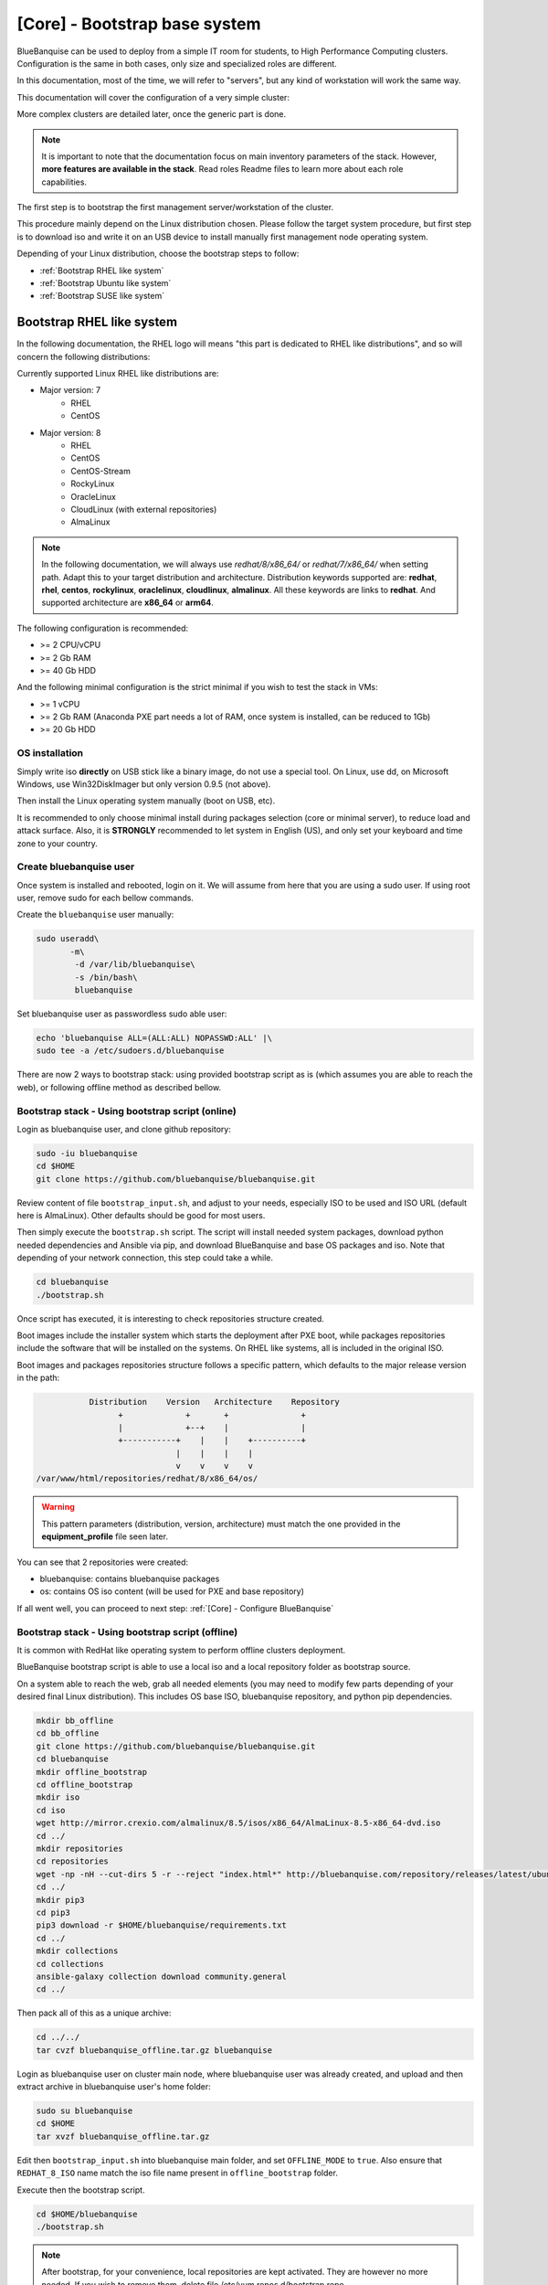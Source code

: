 ==============================
[Core] - Bootstrap base system
==============================

BlueBanquise can be used to deploy from a simple IT room for students, to High
Performance Computing clusters. Configuration is the same in both cases, only
size and specialized roles are different.

In this documentation, most of the time, we will refer to "servers", but any
kind of workstation will work the same way.

This documentation will cover the configuration of a very simple cluster:

.. image:: images/clusters/documentation_example_single_island.svg
   :align: center

More complex clusters are detailed later, once the generic part is done.

.. note::
   It is important to note that the documentation focus on main inventory parameters of the stack.
   However, **more features are available in the stack**. Read roles Readme files to learn
   more about each role capabilities.

The first step is to bootstrap the first management server/workstation of the
cluster.

This procedure mainly depend on the Linux distribution chosen. Please follow the
target system procedure, but first step is to download iso and write it on an
USB device to install manually first management node operating system.

.. image:: images/misc/linux_usb_stick.svg
   :align: center

Depending of your Linux distribution, choose the bootstrap steps to follow:

* :ref:`Bootstrap RHEL like system`
* :ref:`Bootstrap Ubuntu like system`
* :ref:`Bootstrap SUSE like system`

Bootstrap RHEL like system
==========================

In the following documentation, the RHEL logo will means "this part is dedicated
to RHEL like distributions", and so will concern the following distributions:

.. raw:: html

  <div style="padding: 6px;">
  <b>RHEL</b> <img src="_static/logo_rhel.png">, <b>CentOS</b> <img src="_static/logo_centos.png">, <b>RockyLinux</b> <img src="_static/logo_rocky.png">, <b>OracleLinux</b> <img src="_static/logo_oraclelinux.png">, <b>CloudLinux</b> <img src="_static/logo_cloudlinux.png">, <b>AlmaLinux</b> <img src="_static/logo_almalinux.png">
  </div><br><br>

Currently supported Linux RHEL like distributions are:

* Major version: 7
    * RHEL
    * CentOS
* Major version: 8
    * RHEL
    * CentOS
    * CentOS-Stream
    * RockyLinux
    * OracleLinux
    * CloudLinux (with external repositories)
    * AlmaLinux

.. note::
  In the following documentation, we will always use *redhat/8/x86_64/* or
  *redhat/7/x86_64/* when setting path. Adapt this to your target distribution
  and architecture.
  Distribution keywords supported are: **redhat**, **rhel**, **centos**,
  **rockylinux**, **oraclelinux**, **cloudlinux**, **almalinux**. All these 
  keywords are links to **redhat**.
  And supported architecture are **x86_64** or **arm64**.

The following configuration is recommended:

* >= 2 CPU/vCPU
* >= 2 Gb RAM
* >= 40 Gb HDD

And the following minimal configuration is the strict minimal if you wish to
test the stack in VMs:

* >= 1 vCPU
* >= 2 Gb RAM (Anaconda PXE part needs a lot of RAM, once system is installed, can be reduced to 1Gb)
* >= 20 Gb HDD

OS installation
---------------

Simply write iso **directly** on USB stick like a binary image, do not use a
special tool. On Linux, use dd, on Microsoft Windows, use Win32DiskImager but only
version 0.9.5 (not above).

Then install the Linux operating system manually (boot on USB, etc).

It is recommended to only choose minimal install during packages selection
(core or minimal server), to reduce load and attack surface.
Also, it is **STRONGLY** recommended to let system in English (US), and only
set your keyboard and time zone to your country.

Create bluebanquise user
------------------------

Once system is installed and rebooted, login on it.
We will assume from here that you are using a sudo user. If using root user, 
remove sudo for each bellow commands.

Create the ``bluebanquise`` user manually:

.. code-block::

  sudo useradd\
         -m\
          -d /var/lib/bluebanquise\
          -s /bin/bash\
          bluebanquise

Set bluebanquise user as passwordless sudo able user:

.. code-block::

  echo 'bluebanquise ALL=(ALL:ALL) NOPASSWD:ALL' |\
  sudo tee -a /etc/sudoers.d/bluebanquise

There are now 2 ways to bootstrap stack: using provided bootstrap script as is (which assumes you are able to reach the web), 
or following offline method as described bellow.

Bootstrap stack - Using bootstrap script (online)
-------------------------------------------------

Login as bluebanquise user, and clone github repository:

.. code-block::

  sudo -iu bluebanquise
  cd $HOME
  git clone https://github.com/bluebanquise/bluebanquise.git

Review content of file ``bootstrap_input.sh``, and adjust to your needs, especially 
ISO to be used and ISO URL (default here is AlmaLinux).
Other defaults should be good for most users.

Then simply execute the ``bootstrap.sh`` script. The script will install needed system packages, 
download python needed dependencies and Ansible via pip, and download BlueBanquise and base OS 
packages and iso. Note that depending of your network connection, this step could take a while.

.. code-block::

  cd bluebanquise
  ./bootstrap.sh

Once script has executed, it is interesting to check repositories structure created.

Boot images include the installer system which starts the deployment after PXE
boot, while packages repositories include the software that will be installed
on the systems. On RHEL like systems, all is included in the original ISO.

Boot images and packages repositories structure follows a specific pattern,
which defaults to the major release version in the path:

.. code-block:: bash

                  Distribution    Version   Architecture    Repository
                        +             +       +               +
                        |             +--+    |               |
                        +-----------+    |    |    +----------+
                                    |    |    |    |
                                    v    v    v    v
       /var/www/html/repositories/redhat/8/x86_64/os/


.. warning::
  This pattern parameters (distribution, version, architecture) must match
  the one provided in the **equipment_profile** file seen later.

You can see that 2 repositories were created:

* bluebanquise: contains bluebanquise packages
* os: contains OS iso content (will be used for PXE and base repository)

If all went well, you can proceed to next step: :ref:`[Core] - Configure BlueBanquise`

Bootstrap stack - Using bootstrap script (offline)
--------------------------------------------------

It is common with RedHat like operating system to perform offline clusters deployment.

BlueBanquise bootstrap script is able to use a local iso and a local repository folder as bootstrap source.

On a system able to reach the web, grab all needed elements (you may need to modify few parts depending of your desired 
final Linux distribution). This includes OS base ISO, bluebanquise repository, and python pip dependencies.

.. code-block::

  mkdir bb_offline
  cd bb_offline
  git clone https://github.com/bluebanquise/bluebanquise.git
  cd bluebanquise
  mkdir offline_bootstrap
  cd offline_bootstrap
  mkdir iso
  cd iso
  wget http://mirror.crexio.com/almalinux/8.5/isos/x86_64/AlmaLinux-8.5-x86_64-dvd.iso
  cd ../
  mkdir repositories
  cd repositories
  wget -np -nH --cut-dirs 5 -r --reject "index.html*" http://bluebanquise.com/repository/releases/latest/ubuntu2004/x86_64/bluebanquise/
  cd ../
  mkdir pip3
  cd pip3
  pip3 download -r $HOME/bluebanquise/requirements.txt
  cd ../
  mkdir collections
  cd collections
  ansible-galaxy collection download community.general
  cd ../

Then pack all of this as a unique archive:

.. code-block::

  cd ../../
  tar cvzf bluebanquise_offline.tar.gz bluebanquise

Login as bluebanquise user on cluster main node, where bluebanquise user was already created, 
and upload and then extract archive in bluebanquise user's home folder:

.. code-block::

  sudo su bluebanquise
  cd $HOME
  tar xvzf bluebanquise_offline.tar.gz

Edit then ``bootstrap_input.sh`` into bluebanquise main folder, and 
set ``OFFLINE_MODE`` to ``true``. Also ensure that ``REDHAT_8_ISO`` name match the iso 
file name present in ``offline_bootstrap`` folder.

Execute then the bootstrap script.

.. code-block::

  cd $HOME/bluebanquise
  ./bootstrap.sh

.. note::
  After bootstrap, for your convenience, local repositories are kept 
  activated. They are however no more needed. If you wish to remove them, 
  delete file /etc/yum.repos.d/bootstrap.repo .

Once script has executed, it is interesting to check repositories structure created.

Boot images include the installer system which starts the deployment after PXE
boot, while packages repositories include the software that will be installed
on the systems. On RHEL like systems, all is included in the original ISO.

Boot images and packages repositories structure follows a specific pattern,
which defaults to the major release version in the path:

.. code-block:: bash

                  Distribution    Version   Architecture    Repository
                        +             +       +               +
                        |             +--+    |               |
                        +-----------+    |    |    +----------+
                                    |    |    |    |
                                    v    v    v    v
       /var/www/html/repositories/redhat/8/x86_64/os/


.. warning::
  This pattern parameters (distribution, version, architecture) must match
  the one provided in the **equipment_profile** file seen later.

You can see that 2 repositories were created:

* bluebanquise: contains bluebanquise packages
* os: contains OS iso content (will be used for PXE and base repository)

If all went well, you can proceed to next step: :ref:`[Core] - Configure BlueBanquise`

Bootstrap Ubuntu like system
============================

.. raw:: html

  <div style="padding: 6px;">
  <b>Ubuntu</b> <img src="_static/logo_ubuntu.png">
  </div><br><br>

Currently supported Linux Ubuntu distributions are:

* Ubuntu 20.04

The following configuration is recommended:

* >= 2 CPU/vCPU
* >= 8 Gb RAM
* >= 40 Gb HDD

And the following minimal configuration is the strict minimal if you wish to
test the stack in VMs:

* >= 1 vCPU
* >= 6 Gb RAM (PXE part needs a lot of RAM, once system is installed, can be reduced to 1Gb)
* >= 20 Gb HDD

OS installation
---------------

Simply write iso **directly** on USB stick like a binary image, do not use a
special tool. On Linux, use dd, on Microsoft Windows, use Win32DiskImager but only
version 0.9.5 (not above).

Then install the Linux operating system manually (boot on USB, etc).

It is recommended to only choose minimal install during packages selection
(core or minimal server), to reduce load and attack surface. Remember to 
ask for openssh-server installation.
Also, it is **STRONGLY** recommended to let system in English (US), and only
set your keyboard and time zone to your country.

Create bluebanquise user
------------------------

Once system is installed and rebooted, login on it.
We will assume from here that you are using a sudo user. If using root user, 
remove sudo for each bellow commands.

Create the ``bluebanquise`` user manually:

.. code-block::

  sudo adduser bluebanquise

Set bluebanquise user as passwordless sudo able user:

.. code-block::

  echo 'bluebanquise ALL=(ALL:ALL) NOPASSWD:ALL' | sudo tee -a /etc/sudoers.d/bluebanquise

Bootstrap stack
---------------

Login as bluebanquise user, and clone github repoitory:

.. code-block::

  sudo su bluebanquise
  cd $HOME
  git clone https://github.com/bluebanquise/bluebanquise.git

Review content of file ``bootstrap_input.sh``, and adjust to your needs, especially 
ISO to be used and ISO URL.
Other defaults should be good for most users.

Then simply execute the ``bootstrap.sh`` script. The script will install needed system packages, 
download python needed dependencies and Ansible via pip, and download BlueBanquise and base OS 
packages and iso. Note that depending of your network connection, this step could take a while.

.. code-block::

  cd bluebanquise
  ./bootstrap.sh

Once script has executed, it is interesting to check repositories structure created.

Boot images include the installer system which starts the deployment after PXE
boot, while packages repositories include the software that will be installed
on the systems. On Ubuntu systems, all is included in the original ISO.

Boot images and packages repositories structure follows a specific pattern,
which defaults to the major release version in the path:

.. code-block:: bash

                  Distribution      Version   Architecture      Repository
                        +               +       +                 +
                        |               +--+    |                 |
                        +-----------+      |    |      +----------+
                                    |      |    |      |
                                    v      v    v      v
       /var/www/html/repositories/ubuntu/20.04/x86_64/os/


.. warning::
  This pattern parameters (distribution, version, architecture) must match
  the one provided in the **equipment_profile** file seen later.

You can see that 2 repositories were created:

* bluebanquise: contains bluebanquise packages
* os: contains OS iso content (will be used for PXE and base repository)

Also, you can see that iso was added along repositories. Raw ISO is needed during PXE process.

If all went well, you can proceed to next step: :ref:`[Core] - Configure BlueBanquise`

Bootstrap SUSE like system
==========================

SLES 15
-------

Notes:

* To use SLES 15 you will require an active SLES subscription to receive updates.
* SLES 15 SP3 is used in the example code blocks below - adjust to your chosen service pack.

After installing the OS the first step requires configuring RMT to mirror the SLES repositories. Make sure you have at least 80GB available to mirror the repositories.

.. code-block:: bash

  zypper install rmt-server yast2-user rsync
  systemctl start mariadb
  systemctl enable mariadb
  /usr/bin/mysqladmin -u root password suitable_password_here
  yast2

From the yast2 interface select RMT from the menus and enter the required information which includes your SLES proxy ID which you can find from your SUSE online account.

Once configured run:

.. code-block:: bash

  rmt-cli sync

To list all available repositories that you can mirror run:

.. code-block:: bash

  rmt-cli products list --all

The minimum SLES 15 repositories that you need to mirror are:

* Basesystem Module
* Desktop Applications Module
* Development Tools Module
* HPC Module
* Server Applications Module
* SUSE Linux Enterprise High Performance Computing
* SUSE Linux Enterprise Server
* SUSE Package Hub
* Web and Scripting Module

Each repository has a unique ID number that you can use with the ``rmt-cli`` command to mirror:

.. code-block:: bash

  rmt-cli products enable ID_NUMBER

Once you have enabled the repositories above you can then sync the repositories like so:

.. code-block:: bash

  rmt-cli mirror all

The repositories will be downloaded to: ``/var/lib/rmt/public/repo``.

Now you can create the BlueBanquise repository directories like so:

.. code-block:: bash

  mkdir -p /srv/www/htdocs/repositories/sles/15.3/x86_64/os
  cd /srv/www/htdocs/repositories/sles/15.3/x86_64
  ln -s /var/lib/rmt/public/repo/SUSE/Backports/SLE-15-SP3_x86_64/standard SLE-Backports
  ln -s /var/lib/rmt/public/repo/SUSE/Products/SLE-Module-Basesystem/15-SP3/x86_64/product SLE-Module-Basesystem
  ln -s /var/lib/rmt/public/repo/SUSE/Updates/SLE-Module-Basesystem/15-SP3/x86_64/update SLE-Module-Basesystem-Updates
  ln -s /var/lib/rmt/public/repo/SUSE/Products/SLE-Module-Desktop-Applications/15-SP3/x86_64/product SLE-Module-Desktop-Applications
  ln -s /var/lib/rmt/public/repo/SUSE/Updates/SLE-Module-Desktop-Applications/15-SP3/x86_64/update SLE-Module-Desktop-Applications-Updates
  ln -s /var/lib/rmt/public/repo/SUSE/Products/SLE-Module-Development-Tools/15-SP3/x86_64/product SLE-Module-Development-Tools
  ln -s /var/lib/rmt/public/repo/SUSE/Updates/SLE-Module-Development-Tools/15-SP3/x86_64/update SLE-Module-Development-Tools-Updates
  ln -s /var/lib/rmt/public/repo/SUSE/Products/SLE-Module-HPC/15-SP3/x86_64/product SLE-Module-HPC
  ln -s /var/lib/rmt/public/repo/SUSE/Updates/SLE-Module-HPC/15-SP3/x86_64/update SLE-Module-HPC-Updates
  ln -s /var/lib/rmt/public/repo/SUSE/Products/SLE-Module-Packagehub-Subpackages/15-SP3/x86_64/product SLE-Module-Packagehub-Subpackages
  ln -s /var/lib/rmt/public/repo/SUSE/Updates/SLE-Module-Packagehub-Subpackages/15-SP3/x86_64/update SLE-Module-Packagehub-Subpackages-Updates
  ln -s /var/lib/rmt/public/repo/SUSE/Products/SLE-Module-Server-Applications/15-SP3/x86_64/product SLE-Module-Server-Applications
  ln -s /var/lib/rmt/public/repo/SUSE/Updates/SLE-Module-Server-Applications/15-SP3/x86_64/update SLE-Module-Server-Applications-Updates

Populate the OS repository:

.. code-block:: bash

  mount SLE-15-SP3-Full-x86_64-GM-Media1.iso /mnt
  rsync -av /mnt/ /srv/www/htdocs/repositories/sles/15.3/x86_64/os/
  umount /mnt

Add repositories to ``~/bluebanquise/inventory/group_vars/all/general_settings/repositories.yml``:

.. code-block::

  repositories:
    - os
    - bluebanquise
    - SLE-Backports
    - SLE-Module-Basesystem
    - SLE-Module-Basesystem-Updates
    - SLE-Module-Development-Tools
    - SLE-Module-Development-Tools-Updates
    - SLE-Module-Development-Tools
    - SLE-Module-Development-Tools-Updates
    - SLE-Module-Desktop-Applications
    - SLE-Module-Desktop-Applications-Updates
    - SLE-Module-HPC
    - SLE-Module-HPC-Updates
    - SLE-Module-Packagehub-Subpackages
    - SLE-Module-Packagehub-Subpackages-Updates
    - SLE-Module-Python2
    - SLE-Module-Python2-Updates
    - SLE-Module-Server-Applications
    - SLE-Module-Server-Applications-Updates

-------------

It is now time to configure BlueBanquise.
